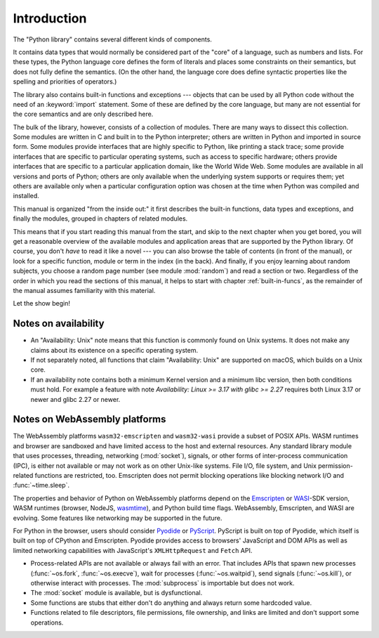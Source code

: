 .. _library-intro:

************
Introduction
************

The "Python library" contains several different kinds of components.

It contains data types that would normally be considered part of the "core" of a
language, such as numbers and lists.  For these types, the Python language core
defines the form of literals and places some constraints on their semantics, but
does not fully define the semantics.  (On the other hand, the language core does
define syntactic properties like the spelling and priorities of operators.)

The library also contains built-in functions and exceptions --- objects that can
be used by all Python code without the need of an :keyword:`import` statement.
Some of these are defined by the core language, but many are not essential for
the core semantics and are only described here.

The bulk of the library, however, consists of a collection of modules. There are
many ways to dissect this collection.  Some modules are written in C and built
in to the Python interpreter; others are written in Python and imported in
source form.  Some modules provide interfaces that are highly specific to
Python, like printing a stack trace; some provide interfaces that are specific
to particular operating systems, such as access to specific hardware; others
provide interfaces that are specific to a particular application domain, like
the World Wide Web. Some modules are available in all versions and ports of
Python; others are only available when the underlying system supports or
requires them; yet others are available only when a particular configuration
option was chosen at the time when Python was compiled and installed.

This manual is organized "from the inside out:" it first describes the built-in
functions, data types and exceptions, and finally the modules, grouped in
chapters of related modules.

This means that if you start reading this manual from the start, and skip to the
next chapter when you get bored, you will get a reasonable overview of the
available modules and application areas that are supported by the Python
library.  Of course, you don't *have* to read it like a novel --- you can also
browse the table of contents (in front of the manual), or look for a specific
function, module or term in the index (in the back).  And finally, if you enjoy
learning about random subjects, you choose a random page number (see module
:mod:`random`) and read a section or two.  Regardless of the order in which you
read the sections of this manual, it helps to start with chapter
:ref:`built-in-funcs`, as the remainder of the manual assumes familiarity with
this material.

Let the show begin!


.. _availability:

Notes on availability
=====================

* An "Availability: Unix" note means that this function is commonly found on
  Unix systems.  It does not make any claims about its existence on a specific
  operating system.

* If not separately noted, all functions that claim "Availability: Unix" are
  supported on macOS, which builds on a Unix core.

* If an availability note contains both a minimum Kernel version and a minimum
  libc version, then both conditions must hold. For example a feature with note
  *Availability: Linux >= 3.17 with glibc >= 2.27* requires both Linux 3.17 or
  newer and glibc 2.27 or newer.

.. _wasm-availability:

Notes on WebAssembly platforms
==============================

The WebAssembly platforms ``wasm32-emscripten`` and ``wasm32-wasi`` provide a
subset of POSIX APIs. WASM runtimes and browser are sandboxed and have
limited access to the host and external resources. Any standard library module
that uses processes, threading, networking (:mod:`socket`), signals, or
other forms of inter-process communication (IPC), is either not available
or may not work as on other Unix-like systems. File I/O, file system, and Unix
permission-related functions are restricted, too. Emscripten does not permit
blocking operations like blocking network I/O and :func:`~time.sleep`.

The properties and behavior of Python on WebAssembly platforms depend on the
`Emscripten`_ or `WASI`_-SDK version, WASM runtimes (browser, NodeJS, `wasmtime`_),
and Python build time flags. WebAssembly, Emscripten, and WASI are evolving.
Some features like networking may be supported in the future.

For Python in the browser, users should consider `Pyodide`_ or `PyScript`_.
PyScript is built on top of Pyodide, which itself is built on top of
CPython and Emscripten. Pyodide provides access to browsers' JavaScript and
DOM APIs as well as limited networking capabilities with JavaScript's
``XMLHttpRequest`` and ``Fetch`` API.

.. TODO: update with information from Tools/wasm/README.md

* Process-related APIs are not available or always fail with an error. That
  includes APIs that spawn new processes (:func:`~os.fork`,
  :func:`~os.execve`), wait for processes (:func:`~os.waitpid`), send signals
  (:func:`~os.kill`), or otherwise interact with processes. The
  :mod:`subprocess` is importable but does not work.

* The :mod:`socket` module is available, but is dysfunctional.

* Some functions are stubs that either don't do anything and always return some
  hardcoded value.

* Functions related to file descriptors, file permissions, file ownership, and
  links are limited and don't support some operations.

.. _Emscripten: https://emscripten.org/
.. _WASI: https://wasi.dev/
.. _wasmtime: https://wasmtime.dev/
.. _Pyodide: https://pyodide.org/
.. _PyScript: https://pyscript.net/
